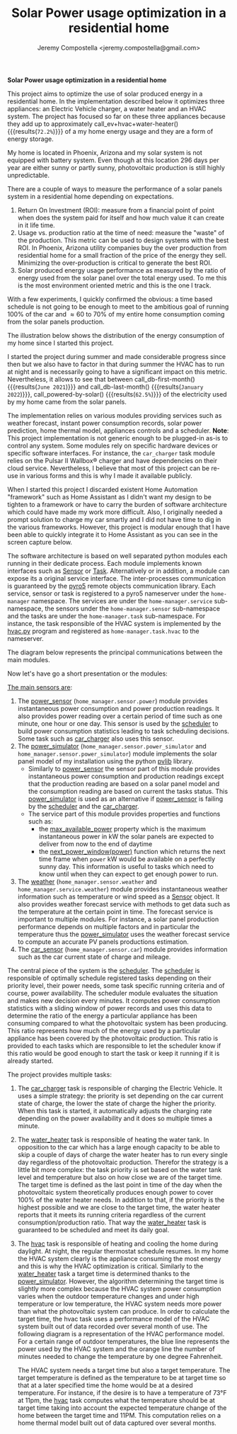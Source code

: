 #+OPTIONS: toc:nil hidestars indent inlineimages ^:nil
#+AUTHOR: Jeremy Compostella <jeremy.compostella@gmail.com>
#+EXPORT_FILE_NAME: README.md
#+TITLE: Solar Power usage optimization in a residential home

*Solar Power usage optimization in a residential home*

#+name: monthly-data
#+begin_src python :session :exports none :results output
  from dateutil import parser
  from src.tools import get_database

  def dict_factory(cursor, row):
      data = {}
      for idx, col in enumerate(cursor.description):
          data[col[0]] = row[idx]
      return data

  def total(record):
      return sum([v for k, v in record.items() \
                  if k not in ['net', 'solar', 'from_grid',
                               'to_grid', 'title', 'local']])

  def monthly_data():
      months = {}
      with get_database() as database:
          database.row_factory = dict_factory
          cursor = database.cursor()
          req = 'SELECT * FROM daily_power'
          cursor.execute(req)
          daily_power = cursor.fetchall()
      for day in daily_power:
          month = parser.parse(day['timestamp']).strftime("%B\n%Y")
          if month in months:
              months[month] = {k:months[month][k] + v \
                               for k, v in day.items() \
                               if k != 'timestamp'}
          else:
              months[month] = day.copy()
      for month in months:
          record = months[month]
          record['other'] = -(total(record) + record['solar'] - record['net'])
          for key, value in record.items():
              record[key] = abs(value)
          record['hvac'] = record['a_c'] + record['air_handler']
          record['local'] = record['solar'] - record['to_grid']
          del record['a_c']
          del record['air_handler']
          record['title'] = '%s' % month
      return list(months.values())

  print(monthly_data())
#+end_src

#+name: ev+hvac+water-heater
#+begin_src python :session :exports none :results value :var data=monthly-data
  data = eval(data)
  total = sum([record['local'] + record['from_grid'] for record in data])
  devices = sum(sum(record[d] for d in ['ev', 'hvac', 'water_heater']) \
		for record in data)
  '%.1f%%' % (100 * devices / total)
#+end_src

This project aims to optimize the use of solar produced energy in a residential home. In the implementation described below it optimizes three appliances: an Electric Vehicle charger, a water heater and an HVAC system. The project has focused so far on these three appliances because they add up to approximately call_ev+hvac+water-heater() {{{results(=72.2%=)}}} of a my home energy usage and they are a form of energy storage.

My home is located in Phoenix, Arizona and my solar system is not equipped with battery system. Even though at this location 296 days per year are either sunny or partly sunny, photovoltaic production is still highly unpredictable.

There are a couple of ways to measure the performance of a solar panels system in a residential home depending on expectations.
1. Return On Investment (ROI): measure from a financial point of point when does the system paid for itself and how much value it can create in it life time.
2. Usage vs. production ratio at the time of need: measure the "waste" of the production. This metric can be used to design systems with the best ROI. In Phoenix, Arizona utility companies buy the over production from residential home for a small fraction of the price of the energy they sell. Minimizing the over-production is critical to generate the best ROI.
3. Solar produced energy usage performance as measured by the ratio of energy used from the solar panel over the total energy used. To me this is the most environment oriented metric and this is the one I track.

With a few experiments, I quickly confirmed the obvious: a time based schedule is not going to be enough to meet to the ambitious goal of running 100% of the car and \approx 60 to 70% of my entire home consumption coming from the solar panels production.

The illustration below shows the distribution of the energy consumption of my home since I started this project.

#+begin_src python :session: :results file :exports results :var data=monthly-data
  import matplotlib.pyplot as plt
  import numpy as np

  LABELS = {'pool': 'Pool',
	    'water_heater': 'Water heater',
	    'hvac': 'HVAC',
	    'range': 'Kitchen range',
	    'ev': 'Electric Vehicle',
	    'dryer': 'Dryer',
	    'other': 'Other'}

  data = eval(data)
  width = 0.35
  fig, ax = plt.subplots()
  fig.set_size_inches(11.75, 5.79)

  x = np.arange(len(data))
  ax.bar(x - width/2,
	 [record['local'] for record in data],
	 width, bottom=[record['from_grid'] for record in data],
	 label='Energy from the solar production', color='lightblue')
  ax.bar(x - width/2, [record['from_grid'] for record in data],
	 width, label='Energy from the grid', color='lightcoral')

  for i, record in enumerate(data):
      ax.text(i - width/2 - .1, record['from_grid'] + record['local'] + 20,
	      '%d%%' % round(record['local'] / (record['local'] + record['from_grid']) * 100),
	      color='lightblue', fontweight='bold')

  prev = [0.0 for _ in data]
  COLORS = {'pool':"tab:blue",
	    'water_heater': 'gold',
	    'hvac': 'tab:cyan',
	    'range': 'tab:red',
	    'ev': 'tab:green',
	    'dryer': 'tab:orange',
	    'other': 'lightgrey'}
  for consumer in ['pool', 'water_heater', 'hvac', 'range',
		   'ev', 'dryer', 'other']:
      ax.bar(x + width/2 + .01,
	     [record[consumer] for record in data],
	     width, bottom=prev, label=LABELS[consumer],
	     color=COLORS[consumer])
      prev = [a + b for a, b in zip([record[consumer] for record in data], prev)]

  ax.set(ylabel='kWh')
  ax.set_xticks(x)
  ax.set_xticklabels([record['title'] for record in data])
  ax.set_title('Energy Consumption Distribution')
  ax.set_yticks(np.arange(0, 2100, step=100))
  ax.legend(loc='best')
  plt.grid(which='major', linestyle='dotted')
  fname = 'doc/images/energy_consumption_distribution.svg'
  fig.tight_layout()
  plt.savefig(fname)
  return fname
#+end_src

#+RESULTS:
[[file:doc/images/energy_consumption_distribution.svg]]

#+name: powered-by-solar
#+begin_src python :session :exports none :results value :var data=monthly-data
  data = eval(data)
  '%.1f%%' % ((1 - (sum([record['from_grid'] for record in data]) /
       sum([total(record) for record in data]))) * 100)
#+end_src

#+name: db-first-month
#+begin_src python :session :exports none :results value :var data=monthly-data
  data = eval(data)
  data[0]['title'].replace('\n', ' ')
#+end_src

#+name: db-last-month
#+begin_src python :session :exports none :results value :var data=monthly-data
  data = eval(data)
  data[-1]['title'].replace('\n', ' ')
#+end_src

I started the project during summer and made considerable progress since then but we also have to factor in that during summer the HVAC has to run at night and is necessarily going to have a significant impact on this metric. Nevertheless, it allows to see that between call_db-first-month() {{{results(=June 2021=)}}} and call_db-last-month() {{{results(=January 2022=)}}}, call_powered-by-solar() {{{results(=62.5%=)}}} of the electricity used by my home came from the solar panels.

The implementation relies on various modules providing services such as weather forecast, instant power consumption records, solar power prediction, home thermal model, appliances controls and a scheduler. *Note*: This project implementation is not generic enough to be plugged-in as-is to control any system. Some modules rely on specific hardware devices or specific software interfaces. For instance, the ~car_charger~ task module relies on the Pulsar II Wallbox\reg charger   and have dependencies on their cloud service. Nevertheless, I believe that most of this project can be re-use in various forms and this is why I made it available publicly.

When I started this project I discarded existent Home Automation "framework" such as Home Assistant as I didn't want my design to be tighten to a framework or have to carry the burden of software architecture which could have made my work more difficult. Also, I originally needed a prompt solution to charge my car smartly and I did not have time to dig in the various frameworks. However, this project is modular enough that I have been able to quickly integrate it to Home Assistant as you can see in the screen capture below.

[[./doc/images/scheduler_at_work.png]]

The software architecture is based on well separated python modules each running in their dedicate process. Each module implements known interfaces such as [[file:doc/sensor.md#sensor-objects][Sensor]] or [[file:doc/scheduler.md#task-objects][Task]]. Alternatively or in addition, a module can expose its a original service interface. The inter-processes communication is guaranteed by the [[https://pypi.org/project/Pyro5/][pyro5]] remote objects communication library. Each service, sensor or task is registered to a pyro5 nameserver under the ~home-manager~ namespace.  The services are under the ~home-manager.service~ sub-namespace, the sensors under the ~home-manager.sensor~ sub-namespace and the tasks are under the ~home-manager.task~ sub-namespace. For instance, the task responsible of the HVAC system is implemented by the [[./src/hvac.py][hvac.py]] program and registered as ~home-manager.task.hvac~ to the nameserver.

The diagram below represents the principal communications between the main modules.

#+begin_src dot :file doc/images/programs-communication.svg :exports results
  digraph {
          node [shape=box];
          "car_charger" -> "scheduler"
          "car_charger" -> "power_sensor"
          "car_charger" -> "power_simulator"
          "car_charger" -> "car_sensor"

          "hvac" -> "scheduler"
          "hvac" -> "power_simulator"
          "hvac" -> "weather"

          "power_simulator" -> "power_sensor"
          "power_simulator" -> "weather"

          "scheduler" -> "power_sensor"
          "scheduler" -> "power_simulator"

          "water_heater" -> "scheduler"
  }
#+end_src

#+RESULTS:
[[file:doc/images/programs-communication.svg]]

Now let's have go a short presentation or the modules:

_The main sensors are_:
1. The [[./doc/power_sensor.md][power_sensor]] (~home_manager.sensor.power~) module provides instantaneous power consumption and power production readings. It also provides power reading over a certain period of time such as one minute, one hour or one day. This sensor is used by the [[./doc/scheduler.md][scheduler]] to build power consumption statistics leading to task scheduling decisions. Some task such as [[./doc/car_charger.md][car_charger]] also uses this sensor.
2. The [[./doc/power_simulator.md][power_simulator]] (~home_manager.sensor.power_simulator~ and ~home_manager.sensor.power_simulator~) module implements the solar panel model of my installation using the python [[https://pvlib-python.readthedocs.io/en/stable/][pvlib]] library.
   - Similarly to [[./doc/power_sensor.md][power_sensor]] the sensor part of this module provides instantaneous power consumption and production readings except that the production reading are based on a solar panel model and the consumption reading are based on current the tasks status. This [[./doc/power_simulator.md][power_simulator]] is used as an alternative if [[./doc/power_sensor.md][power_sensor]] is failing by the [[./doc/scheduler.md][scheduler]] and the [[./doc/car_charger.md][car_charger]].
   - The service part of this module provides properties and functions such as:
     - the [[./doc/power_simulator.md#max_available_power][max_available_power]] property which is the maximum instantaneous power in kW the solar panels are expected to deliver from now to the end of daytime
     - the [[./doc/power_simulator.md#next_power_window][next_power_window(power)]] function which returns the next time frame when ~power~ kW would be available on a perfectly sunny day. This information is useful to tasks which need to know until when they can expect to get enough power to run.
3. The [[./doc/weather.md][weather]] (~home_manager.sensor.weather~ and ~home_manager.service.weather~) module provides instantaneous weather information such as temperature or wind speed as a [[file:doc/sensor.md#sensor-objects][Sensor]] object. It also provides weather forecast service with methods to get data such as the temperature at the certain point in time. The forecast service is important to multiple modules. For instance, a solar panel production performance depends on multiple factors and in particular the temperature thus the [[./doc/power_simulator.md][power_simulator]] uses the weather forecast service to compute an accurate PV panels productions estimation.
4. The [[./doc/car_sensor.md][car_sensor]] (~home_manager.sensor.car~) module provides information such as the car current state of charge and mileage.

The central piece of the system is the [[./doc/scheduler.md][scheduler]]. The [[./doc/scheduler.md][scheduler]] is responsible of optimally schedule registered tasks depending on their priority level, their power needs, some task specific running criteria and of course, power availability. The scheduler module evaluates the situation and makes new decision every minutes. It computes power consumption statistics with a sliding window of power records and uses this data to determine the ratio of the energy a particular appliance has been consuming compared to what the photovoltaic system has been producing. This ratio represents how much of the energy used by a particular appliance has been covered by the photovoltaic production. This ratio is provided to each tasks which are responsible to let the scheduler know if this ratio would be good enough to start the task or keep it running if it is already started.

The project provides multiple tasks:
1. The [[./doc/car_charger.md][car_charger]] task is responsible of charging the Electric Vehicle. It uses a simple strategy: the priority is set depending on the car current state of charge, the lower the state of charge the higher the priority. When this task is started, it automatically adjusts the charging rate depending on the power availability and it does so multiple times a minute.
2. The [[./doc/water_heater.md][water_heater]] task is responsible of heating the water tank. In opposition to the car which has a large enough capacity to be able to skip a couple of days of charge the water heater has to run every single day regardless of the photovoltaic production. Therefor the strategy is a little bit more complex: the task priority is set based on the water tank level and temperature but also on how close we are of the target time. The target time is defined as the last point in time of the day when the photovoltaic system theoretically produces enough power to cover 100% of the water heater needs. In addition to that, if the priority is the highest possible and we are close to the target time, the water heater reports that it meets its running criteria regardless of the current consumption/production ratio. That way the [[./doc/water_heater.md][water_heater]] task is guaranteed to be scheduled and meet its daily goal.
3. The [[./doc/hvac.md][hvac]] task is responsible of heating and cooling the home during daylight. At night, the regular thermostat schedule resumes. In my home the HVAC system clearly is the appliance consuming the most energy and this is why the HVAC optimization is critical.
   Similarly to the [[./doc/water_heater.md][water_heater]] task a target time is determined thanks to the [[./doc/power_simulator.md][power_simulator]]. However, the algorithm determining the target time is slightly more complex because the HVAC system power consumption varies when the outdoor temperature changes and under high temperature or low temperature, the HVAC system needs more power than what the photovoltaic system can produce. In order to calculate the target time, the hvac task uses a performance model of the HVAC system built out of data recorded over several month of use. The following diagram is a representation of the HVAC performance model. For a certain range of outdoor temperatures, the blue line represents the power used by the HVAC system and the orange line the number of minutes needed to change the temperature by one degree Fahrenheit.
   #+begin_src python :session: :results file :exports results
     import matplotlib.pyplot as plt
     import numpy as np
     import bezier

     from src.tools import db_load_table

     def evaluate_curve(curve, temperature):
	 t = (temperature - curve.nodes[0][0]) / (curve.nodes[0][-1] - curve.nodes[0][0])
	 return curve.evaluate(t)[1][0].item()

     data = db_load_table('hvac_model')

     nodes = np.asfortranarray([[r[key] for r in data] for key \
				in ['temperature', 'power']])
     power_curve = bezier.Curve(nodes, degree=len(data) - 1)
     nodes = np.asfortranarray([[r[key] for r in data] for key \
				in ['temperature', 'minute_per_degree']])
     time_curve = bezier.Curve(nodes, degree=len(data) - 1)

     fig, ax = plt.subplots()
     ax.set(xlabel='Temperature °F', ylabel='kW')
     min_temp = int(power_curve.nodes[0][0].item())
     max_temp = int(power_curve.nodes[0][-1].item())
     temperatures = list(range(min_temp, max_temp + 1))
     ax.plot(temperatures,
	     [evaluate_curve(power_curve, temp) for temp \
	      in range(min_temp, max_temp + 1)],
	     label='Power')
     ax2 = ax.twinx()
     ax2.set(ylabel='minutes')
     ax2.plot(temperatures,
	     [evaluate_curve(time_curve, temp) for temp \
	      in range(min_temp, max_temp + 1)],
	      label='Time', color='#ff7f0e')
     ax.legend(loc='upper left')
     ax.set_title('HVAC System Performance Model')
     ax2.legend(loc='lower right')
     plt.grid(visible=True, which='both', axis='both', linestyle='dotted')
     fname = './doc/images/hvac_model.svg'
     fig.tight_layout()
     plt.savefig(fname)
     return fname
   #+end_src

   #+RESULTS:
   [[file:./doc/images/hvac_model.svg]]

   The HVAC system needs a target time but also a target temperature. The target temperature is defined as the temperature to be at target time so that at a later specified time the home would be at a desired temperature. For instance, if the desire is to have a temperature of 73°F at 11pm, the [[./doc/hvac.md][hvac]] task computes what the temperature should be at target time taking into account the expected temperature change of the home between the target time and 11PM. This computation relies on a home thermal model built out of data captured over several months.
